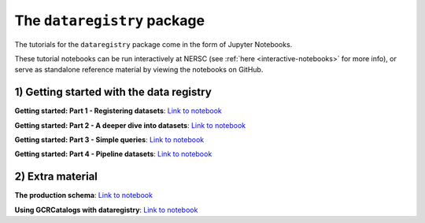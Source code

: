 .. _tutorials-python:

The ``dataregistry`` package
============================

The tutorials for the ``dataregistry`` package come in the form of Jupyter
Notebooks.

These tutorial notebooks can be run interactively at NERSC (see :ref:`here
<interactive-notebooks>` for more info), or serve as standalone reference
material by viewing the notebooks on GitHub. 

1) Getting started with the data registry
-----------------------------------------

**Getting started: Part 1 - Registering datasets**: `Link to notebook <https://github.com/LSSTDESC/dataregistry/blob/main/docs/source/tutorial_notebooks/register_datasets.ipynb>`__

**Getting started: Part 2 - A deeper dive into datasets**: `Link to notebook <https://github.com/LSSTDESC/dataregistry/blob/main/docs/source/tutorial_notebooks/datasets_deeper_look.ipynb>`__

**Getting started: Part 3 - Simple queries**: `Link to notebook <https://github.com/LSSTDESC/dataregistry/blob/main/docs/source/tutorial_notebooks/query_datasets.ipynb>`__

**Getting started: Part 4 - Pipeline datasets**: `Link to notebook <https://github.com/LSSTDESC/dataregistry/blob/main/docs/source/tutorial_notebooks/pipelines.ipynb>`__


2) Extra material
-----------------

**The production schema**: `Link to notebook <https://github.com/LSSTDESC/dataregistry/blob/main/docs/source/tutorial_notebooks/production_schema.ipynb>`__

**Using GCRCatalogs with dataregistry**:  `Link to notebook <https://github.com/LSSTDESC/dataregistry/blob/main/docs/source/tutorial_notebooks/query_gcr_datasets.ipynb>`__
